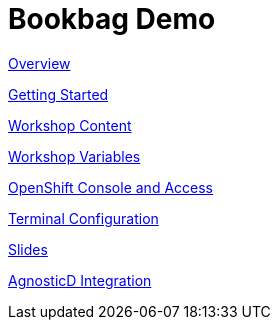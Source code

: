 = Bookbag Demo

xref:overview.adoc[Overview]

xref:getting-started.adoc[Getting Started]

xref:workshop-content.adoc[Workshop Content]

xref:workshop-vars.adoc[Workshop Variables]

xref:openshift-console.adoc[OpenShift Console and Access]

xref:terminal-configuration.adoc[Terminal Configuration]

xref:slide-content.adoc[Slides]

xref:agnosticd-integration.adoc[AgnosticD Integration]

